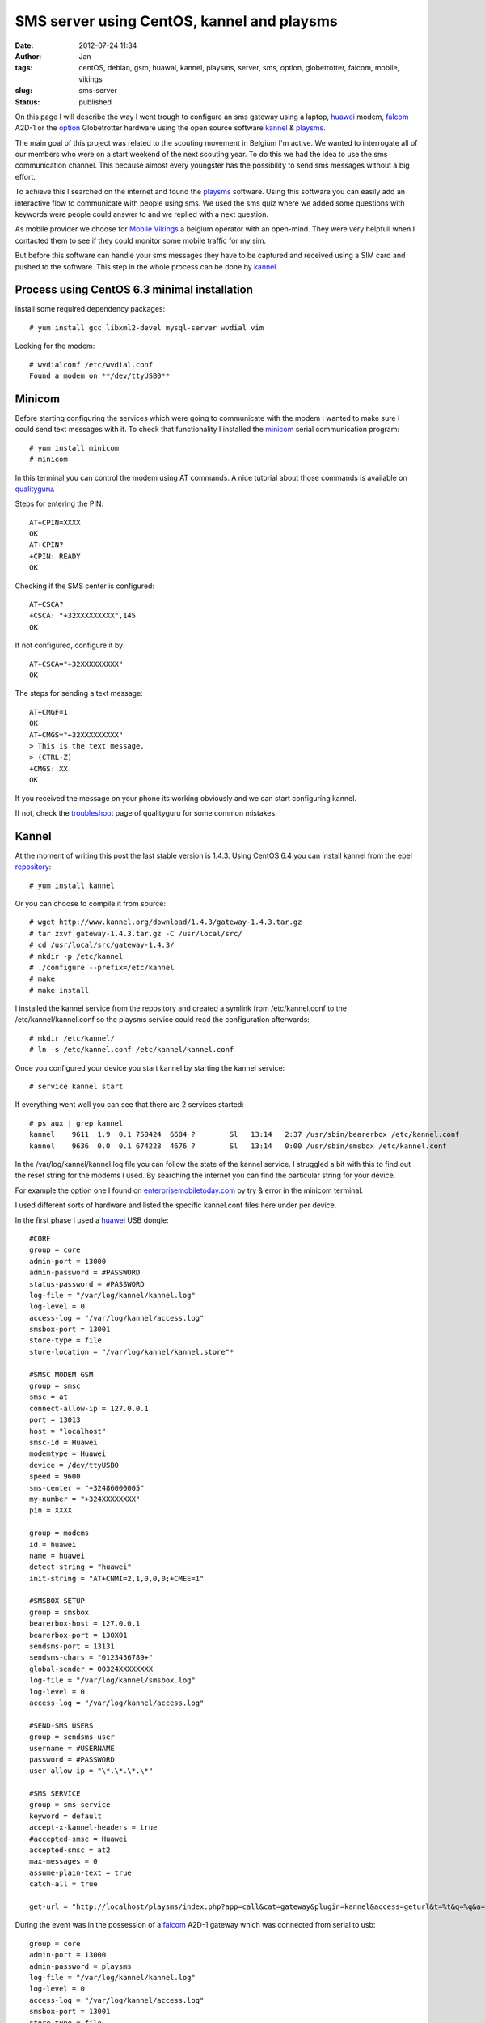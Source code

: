 SMS server using CentOS, kannel and playsms
###########################################
:date: 2012-07-24 11:34
:author: Jan
:tags: centOS, debian, gsm, huawai, kannel, playsms, server, sms, option, globetrotter, falcom, mobile, vikings
:slug: sms-server
:status: published

On this page I will describe the way I went trough to configure an sms gateway using a laptop, `huawei`_ modem, `falcom`_ A2D-1 or the `option`_ Globetrotter hardware using the open source software `kannel`_ & `playsms`_.

The main goal of this project was related to the scouting movement in Belgium I'm active. We wanted to interrogate all of our members who were on a start weekend of the next scouting year. To do this we had the idea to use the sms communication channel. This because almost every youngster has the possibility to send sms messages without a big effort.

To achieve this I searched on the internet and found the `playsms`_ software. Using this software you can easily add an interactive flow to communicate with people using sms. We used the sms quiz where we added some questions with keywords were people could answer to and we replied with a next question.

As mobile provider we choose for `Mobile Vikings`_ a belgium operator with an open-mind. They were very helpfull when I contacted them to see if they could monitor some mobile traffic for my sim.

But before this software can handle your sms messages they have to be captured and received using a SIM card and pushed to the software. This step in the whole process can be done by `kannel`_.

Process using CentOS 6.3 minimal installation
---------------------------------------------
Install some required dependency packages:
::

	# yum install gcc libxml2-devel mysql-server wvdial vim

Looking for the modem:
::

	# wvdialconf /etc/wvdial.conf
	Found a modem on **/dev/ttyUSB0**

Minicom
-------
Before starting configuring the services which were going to communicate with the modem I wanted to make sure I could send text messages with it. To check that functionality I installed the `minicom`_ serial communication program:
::

	# yum install minicom
	# minicom

In this terminal you can control the modem using AT commands. A nice tutorial about those commands is available on `qualityguru`_.

Steps for entering the PIN.
::

	AT+CPIN=XXXX
	OK
	AT+CPIN?
	+CPIN: READY
	OK

Checking if the SMS center is configured:
::

	AT+CSCA?
	+CSCA: "+32XXXXXXXXX",145
	OK

If not configured, configure it by:
::

	AT+CSCA="+32XXXXXXXXX"
	OK

The steps for sending a text message:
::

	AT+CMGF=1
	OK
	AT+CMGS="+32XXXXXXXXX"
	> This is the text message.
	> (CTRL-Z)
	+CMGS: XX
	OK

If you received the message on your phone its working obviously and we can start configuring kannel.

If not, check the `troubleshoot`_ page of qualityguru for some common mistakes.

Kannel
------
At the moment of writing this post the last stable version is 1.4.3. Using CentOS 6.4 you can install kannel from the epel `repository`_:
::

        # yum install kannel

Or you can choose to compile it from source:
::

        # wget http://www.kannel.org/download/1.4.3/gateway-1.4.3.tar.gz
        # tar zxvf gateway-1.4.3.tar.gz -C /usr/local/src/
        # cd /usr/local/src/gateway-1.4.3/
        # mkdir -p /etc/kannel
        # ./configure --prefix=/etc/kannel
        # make
        # make install

I installed the kannel service from the repository and created a symlink from /etc/kannel.conf to the /etc/kannel/kannel.conf so the playsms service could read the configuration afterwards:
::

	# mkdir /etc/kannel/
	# ln -s /etc/kannel.conf /etc/kannel/kannel.conf

Once you configured your device you start kannel by starting the kannel service:
::

	# service kannel start

If everything went well you can see that there are 2 services started:
::

	# ps aux | grep kannel
	kannel    9611  1.9  0.1 750424  6684 ?        Sl   13:14   2:37 /usr/sbin/bearerbox /etc/kannel.conf
	kannel    9636  0.0  0.1 674228  4676 ?        Sl   13:14   0:00 /usr/sbin/smsbox /etc/kannel.conf

In the /var/log/kannel/kannel.log file you can follow the state of the kannel service. I struggled a bit with this to find out the reset string for the modems I used. By searching the internet you can find the particular string for your device.

For example the option one I found on `enterprisemobiletoday.com`_ by try & error in the minicom terminal.

I used different sorts of hardware and listed the specific kannel.conf files here under per device.

In the first phase I used a `huawei`_ USB dongle:

::

        #CORE
        group = core
        admin-port = 13000
        admin-password = #PASSWORD
        status-password = #PASSWORD
        log-file = "/var/log/kannel/kannel.log"
        log-level = 0
        access-log = "/var/log/kannel/access.log"
        smsbox-port = 13001
        store-type = file
        store-location = "/var/log/kannel/kannel.store"*

        #SMSC MODEM GSM
        group = smsc
        smsc = at
        connect-allow-ip = 127.0.0.1
        port = 13013
        host = "localhost"
        smsc-id = Huawei
        modemtype = Huawei
        device = /dev/ttyUSB0
        speed = 9600
        sms-center = "+32486000005"
        my-number = "+324XXXXXXXX"
	pin = XXXX

        group = modems
        id = huawei
        name = huawei
        detect-string = "huawei"
        init-string = "AT+CNMI=2,1,0,0,0;+CMEE=1"

        #SMSBOX SETUP
        group = smsbox
        bearerbox-host = 127.0.0.1
        bearerbox-port = 130X01
        sendsms-port = 13131
        sendsms-chars = "0123456789+"
        global-sender = 00324XXXXXXXX
        log-file = "/var/log/kannel/smsbox.log"
        log-level = 0
        access-log = "/var/log/kannel/access.log"

        #SEND-SMS USERS
        group = sendsms-user
        username = #USERNAME
        password = #PASSWORD
        user-allow-ip = "\*.\*.\*.\*"

        #SMS SERVICE
        group = sms-service
        keyword = default
        accept-x-kannel-headers = true
        #accepted-smsc = Huawei
        accepted-smsc = at2
        max-messages = 0
        assume-plain-text = true
        catch-all = true

        get-url = "http://localhost/playsms/index.php?app=call&cat=gateway&plugin=kannel&access=geturl&t=%t&q=%q&a=%a"

During the event was in the possession of a `falcom`_ A2D-1 gateway which was connected from serial to usb:
::

        group = core
        admin-port = 13000
        admin-password = playsms
        log-file = "/var/log/kannel/kannel.log"
        log-level = 0
        access-log = "/var/log/kannel/access.log"
        smsbox-port = 13001
        store-type = file
        store-location = "/var/log/kannel/kannel.store"*

        group = smsc
        smsc = at
        modemtype = falcom
        device = /dev/ttyUSB0
        my-number = "+324XXXXXXXX"
        sms-center = "+32486000005"
	pin = XXXX

        group = modems
        id = falcom
        name = "Falcom"
        detect-string = "Falcom"
        reset-string = "AT+CFUN=1"

        #SMSBOX SETUP
        group = smsbox
        bearerbox-host = localhost
        sendsms-port = 13131
        log-file = "/var/log/kannel/smsbox.log"
        log-level = 0
        access-log = "/var/log/kannel/access.log"

        #SEND-SMS USERS
        group = sendsms-user
        username = #USER
        password = #PASSWORD

        #SMS SERVICE
        group = sms-service
        keyword = default
        accept-x-kannel-headers = true
        max-messages = 0
        assume-plain-text = true
        catch-all = true

        get-url = "http://127.0.0.1:2080/playsms/index.php?app=call&cat=gateway&plugin=kannel&access=geturl&t=%t&q=%q&a=%a"

After the event I had to give back the falcom and got my hands on an `option`_ globetrotter HSPDA card connected on a pcmci slot of the laptop I configured as CentOS server:

::

	#CORE
	group = core
	admin-port = 13000
	admin-password = playsms
	status-password = playsms
	log-file = /var/log/kannel/kannel.log
	log-level = 0
	access-log = /var/log/kannel/access.log
	smsbox-port = 13001
	store-type = file
	store-location = /var/log/kannel/kannel.store

	#SMSC MODEM GSM
	group = smsc
	smsc = at
	connect-allow-ip = 127.0.0.1
	port = 13013
	host = “localhost”
	smsc-id = Option
	modemtype = Option
	device = /dev/ttyUSB0
	speed = 9600
	sms-center = "32486000005"
	my-number = "324XXXXXXXX"
	pin = XXXX

	# If modemtype=auto, try everyone and defaults to this one
	group = modems
	id = generic
	name = "Generic Modem"
	reset-string = "AT&F"

	#SMSBOX SETUP
	group = smsbox
	bearerbox-host = 127.0.0.1
	bearerbox-port = 13001
	sendsms-port = 13131
	sendsms-chars = “0123456789+”
	global-sender = 0032485550261
	log-file = “/var/log/kannel/smsbox.log”
	log-level = 0
	access-log = “/var/log/kannel/access.log”

	#SEND-SMS USERS
	group = sendsms-user
	username = playsms
	password = playsms

	#SMS SERVICE
	group = sms-service
	keyword = default
	accept-x-kannel-headers = true
	accepted-smsc = at
	max-messages = 0
	assume-plain-text = true
	catch-all = true

Web service
-----------
For the playsms service we need to have a webserver configured. You can use every webserver you want, I tried with xampp and lighttpd.

During the event I used with the xampp web service because it was working after all by following the howto of `kasrut`_.

After the event was finished I migrated to lighttpd mainly because I already had some other applications running on that service.

**Xampp**
::

	# wget http://nchc.dl.sourceforge.net/project/xampp/XAMPP%20Linux/1.7.4/xampp-linux-1.7.4.tar.gz
	# tar zxvf xampp-linux-1.7.4.tar.gz -C /opt/
	# cd /opt/lampp
	# ./lampp start

**Lighttpd**

For the installation of lighttpd I refer to a clear tutorial on `howtoforge`_

playsms
-------

`playsms`_ is a free and open-source gateway. I used this software to configure a big quiz to set up a cool and trendy communication flow between people and our scouting movement.

I used the `git`_ repository to easily update my instance to the newest releases:

::

	# cd /usr/local/src/
	# git clone git@github.com:antonraharja/playSMS.git
	# cd playSMS/

Creation of the necessary directories and copy the web files to the webserver directory

::

	# mkdir -p /var/www/html/playsms /var/spool/playsms /var/log/playsms /var/lib/playsms
	# cp -r usr/local/src/playSMS/web/* /var/www/html/playsms/

Creation of a mysql db and user:

::

	# mysql -u root -p
        # Enter password:


	# mysql> create database playsms;
	Query OK, 1 row affected (0.00 sec)

	# mysql> grant usage on *.* to USER@localhost identified by ‘PASSWORD’;
	Query OK, 0 rows affected (0.00 sec)

	# mysql> grant all privileges on playsms.* to USER@localhost ;
	Query OK, 0 rows affected (0.00 sec)

	# mysql> quit

	# msql -u root -p playsms < /usr/local/src/playSMS/db/playsms.sql

Next step is to configure the playsms web service. Therefore follow those steps:
::

	# cd /var/www/html/playsms
	# cp config-dist.php config.php

Edit this config.php file to your own needs.

Now we configured the parameters we can start to install the services:
::

	# mkdir -p /etc/default /usr/local/bin
	# cp /usr/local/src/playSMS/daemon/linux/etc/playsms /etc/default/
	# cp /usr/local/src/playSMS/daemon/linux/bin/* /usr/local/bin/
	# vim /etc/default/playsms # edit the paths to your environment ones

I've used rc.local to start the service at boot:
::

	# vim /etc/rc.d/rc.local

and put /usr/local/bin/playsmsd_start at the end of that file

Next I configured 2 new aliases in my ~/.bashrc to easily start and stop the service:
::

	alias playsms-start='/usr/local/bin/playsmsd_start'
	alias playsms-stop='/usr/local/bin/playsmsd_stop'

By re-logging in you can start the service by:
::

	# playsms-start

And check if the necessary services are started:
::

	# ps aux | grep playsms
	root      7735  0.0  0.0 103236   868 pts/4    S+   15:52   0:00 grep playsms
	root     21845  0.0  0.0 106312  1660 pts/4    S    12:25   0:06 /bin/bash ./playsmsd /var/www/html/playsms
	root     21847  0.0  0.0 106184  1536 pts/4    S    12:25   0:05 /bin/bash ./sendsmsd /var/www/html/playsms

Finally you can browse http://<your web server IP>/playsms/ and login using
      username: admin
      password: admin

Where you need to configure kannel in the menu: Gateway > Manage Kannel > kannel (Inactive) (click here to activate) and adopt the parameters to the ones you configured in kannel.conf

After filling in your preferences you should be able to send and receive messages through this nifty web console.

(TIP: Using twice the same keyword for a quiz resulted in the fact that only this word is needed to send to the sms server to start the interactivity)

Have fun with it!

.. _playsms: http://playsms.org/
.. _kannel: http://www.kannel.org/
.. _howtoforge: http://www.howtoforge.com/installing-lighttpd-with-php5-php-fpm-and-mysql-support-on-centos-6.3
.. _kasrut: http://kasrut.blogspot.be/2011/07/install-playsms-and-kannel-on-centos-6.html
.. _repository: http://fedoraproject.org/wiki/EPEL
.. _falcom: http://www.falcom.de
.. _huawei: http://www.business.vodafone.com/site/bus/public/enuk/support/10_productsupport/usb_stick/01_vodafone/02_vodafone_k3565/20_software/p_software.jsp
.. _option: http://www.option.com/support/globe-trotter-hsdpa
.. _minicom: http://linux.die.net/man/1/minicom
.. _qualityguru: http://qualityguru.wordpress.com/test-status-to-smsmms/
.. _troubleshoot: http://qualityguru.wordpress.com/2010/03/02/test-status-to-smsmms-trouble-shooting-sending-sms-messages-with-dedicated-gsm-modem-device/
.. _enterprisemobiletoday.com: http://forums.enterprisemobiletoday.com/showthread.php?50854-Getting-Vodafone-s-Option-Globetrotter-to-work
.. _git: https://github.com/antonraharja/playSMS
.. _Mobile Vikings: http://www.mobilevikings.com
